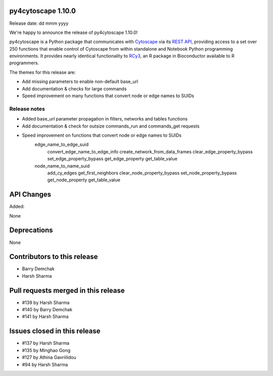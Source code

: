 
py4cytoscape 1.10.0
-------------------
Release date: dd mmm yyyy

We're happy to announce the release of py4cytoscape 1.10.0!

py4cytoscape is a Python package that communicates with `Cytoscape <https://cytoscape.org>`_
via its `REST API <https://pubmed.ncbi.nlm.nih.gov/31477170/>`_, providing access to a set over 250 functions that
enable control of Cytoscape from within standalone and Notebook Python programming environments. It provides
nearly identical functionality to `RCy3 <https://www.ncbi.nlm.nih.gov/pmc/articles/PMC6880260/>`_, an R package in
Bioconductor available to R programmers.

The themes for this release are:

* Add missing parameters to enable non-default base_url
* Add documentation & checks for large commands
* Speed improvement on many functions that convert node or edge names to SUIDs


Release notes
~~~~~~~~~~~~~

* Added base_url parameter propagation in filters, networks and tables functions
* Add documentation & check for outsize commands_run and commands_get requests
* Speed improvement on functions that convert node or edge names to SUIDs
    edge_name_to_edge_suid
        convert_edge_name_to_edge_info
        create_network_from_data_frames
        clear_edge_property_bypass
        set_edge_property_bypass
        get_edge_property
        get_table_value
    node_name_to_name_suid
        add_cy_edges
        get_first_neighbors
        clear_node_property_bypass
        set_node_property_bypass
        get_node_property
        get_table_value


API Changes
-----------

Added:

None



Deprecations
------------

None


Contributors to this release
----------------------------

- Barry Demchak
- Harsh Sharma


Pull requests merged in this release
------------------------------------

- #139 by Harsh Sharma
- #140 by Barry Demchak
- #141 by Harsh Sharma

Issues closed in this release
------------------------------------

- #137 by Harsh Sharma
- #135 by Minghao Gong
- #127 by Athina Gavriilidou
- #94  by Harsh Sharma

